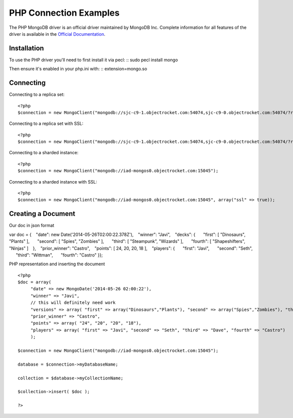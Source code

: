 PHP Connection Examples
=======================

The PHP MongoDB driver is an official driver maintained by MongoDB Inc. Complete information for all features of the driver is available in the `Official Documentation`_.


Installation
---------------
To use the PHP driver you'll need to first install it via pecl:
::
sudo pecl install mongo

Then ensure it's enabled in your php.ini with:
::
extension=mongo.so


Connecting
-------------
Connecting to a replica set:
::
   
 <?php
 $connection = new MongoClient("mongodb://sjc-c9-1.objectrocket.com:54074,sjc-c9-0.objectrocket.com:54074/?replicaSet=e0a8d0f797be1b9c4ec7052a7b7484a7");

Connecting to a replica set with SSL:
::
   
 <?php
 $connection = new MongoClient("mongodb://sjc-c9-1.objectrocket.com:54074,sjc-c9-0.objectrocket.com:54074/?replicaSet=e0a8d0f797be1b9c4ec7052a7b7484a7", array("ssl" => true));

Connecting to a sharded instance:
::
   
 <?php
 $connection = new MongoClient("mongodb://iad-mongos0.objectrocket.com:15045");

Connecting to a sharded instance with SSL:
::

 <?php
 $connection = new MongoClient("mongodb://iad-mongos0.objectrocket.com:15045", array("ssl" => true));


Creating a Document
-------------------
Our doc in json format
::

var doc = {
  "date": new Date('2014-05-26T02:00:22.378Z'),
  "winner": "Javi",
  "decks": {
    "first": [ "Dinosaurs", "Plants" ],
    "second": [ "Spies", "Zombies" ],
    "third": [ "Steampunk", "Wizards" ],
    "fourth": [ "Shapeshifters", "Ninjas" ]
  },
  "prior_winner": "Castro",
  "points": [ 24, 20, 20, 18 ],
  "players": {
    "first": "Javi",
    "second": "Seth",
    "third": "Wittman",
    "fourth": "Castro"
}};
   

PHP representation and inserting the document
::

 <?php
 $doc = array(
      "date" => new MongoDate('2014-05-26 02:00:22'),
      "winner" => "Javi",
      // this will definitely need work
      "versions" => array( "first" => array("Dinosaurs","Plants"), "second" => array("Spies","Zombies"), "third" => array("Steampunk","Wizards"), "fourth" => array("Shapeshifters", "Ninjas")),
      "prior_winner" => "Castro",
      "points" => array( "24", "20", "20", "18"),
      "players" => array( "first" => "Javi", "second" => "Seth", "third" => "Dave", "fourth" => "Castro")
      );

 $connection = new MongoClient("mongodb://iad-mongos0.objectrocket.com:15045");

 database = $connection->myDatabaseName;

 collection = $database->myCollectionName;
 
 $collection->insert( $doc );

 ?>
















.. _Official Documentation: http://docs.mongodb.org/ecosystem/drivers/php/
